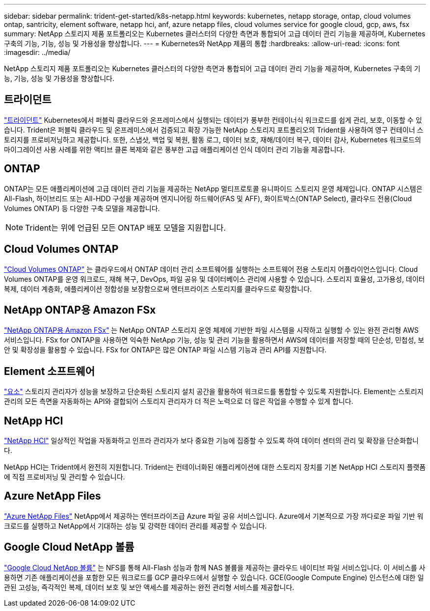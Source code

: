 ---
sidebar: sidebar 
permalink: trident-get-started/k8s-netapp.html 
keywords: kubernetes, netapp storage, ontap, cloud volumes ontap, santricity, element software, netapp hci, anf, azure netapp files, cloud volumes service for google cloud, gcp, aws, fsx 
summary: NetApp 스토리지 제품 포트폴리오는 Kubernetes 클러스터의 다양한 측면과 통합되어 고급 데이터 관리 기능을 제공하며, Kubernetes 구축의 기능, 기능, 성능 및 가용성을 향상합니다. 
---
= Kubernetes와 NetApp 제품의 통합
:hardbreaks:
:allow-uri-read: 
:icons: font
:imagesdir: ../media/


[role="lead"]
NetApp 스토리지 제품 포트폴리오는 Kubernetes 클러스터의 다양한 측면과 통합되어 고급 데이터 관리 기능을 제공하며, Kubernetes 구축의 기능, 기능, 성능 및 가용성을 향상합니다.



== 트라이던트

https://docs.netapp.com/us-en/trident/["트라이던트"^] Kubernetes에서 퍼블릭 클라우드와 온프레미스에서 실행되는 데이터가 풍부한 컨테이너식 워크로드를 쉽게 관리, 보호, 이동할 수 있습니다. Trident은 퍼블릭 클라우드 및 온프레미스에서 검증되고 확장 가능한 NetApp 스토리지 포트폴리오의 Trident을 사용하여 영구 컨테이너 스토리지를 프로비저닝하고 제공합니다. 또한, 스냅샷, 백업 및 복원, 활동 로그, 데이터 보호, 재해/데이터 복구, 데이터 감사, Kubernetes 워크로드의 마이그레이션 사용 사례를 위한 액티브 클론 복제와 같은 풍부한 고급 애플리케이션 인식 데이터 관리 기능을 제공합니다.



== ONTAP

ONTAP는 모든 애플리케이션에 고급 데이터 관리 기능을 제공하는 NetApp 멀티프로토콜 유니파이드 스토리지 운영 체제입니다. ONTAP 시스템은 All-Flash, 하이브리드 또는 All-HDD 구성을 제공하며 엔지니어링 하드웨어(FAS 및 AFF), 화이트박스(ONTAP Select), 클라우드 전용(Cloud Volumes ONTAP) 등 다양한 구축 모델을 제공합니다.


NOTE: Trident는 위에 언급된 모든 ONTAP 배포 모델을 지원합니다.



== Cloud Volumes ONTAP

http://cloud.netapp.com/ontap-cloud?utm_source=GitHub&utm_campaign=Trident["Cloud Volumes ONTAP"^] 는 클라우드에서 ONTAP 데이터 관리 소프트웨어를 실행하는 소프트웨어 전용 스토리지 어플라이언스입니다. Cloud Volumes ONTAP를 운영 워크로드, 재해 복구, DevOps, 파일 공유 및 데이터베이스 관리에 사용할 수 있습니다. 스토리지 효율성, 고가용성, 데이터 복제, 데이터 계층화, 애플리케이션 정합성을 보장함으로써 엔터프라이즈 스토리지를 클라우드로 확장합니다.



== NetApp ONTAP용 Amazon FSx

https://docs.aws.amazon.com/fsx/latest/ONTAPGuide/what-is-fsx-ontap.html["NetApp ONTAP용 Amazon FSx"^] 는 NetApp ONTAP 스토리지 운영 체제에 기반한 파일 시스템을 시작하고 실행할 수 있는 완전 관리형 AWS 서비스입니다. FSx for ONTAP을 사용하면 익숙한 NetApp 기능, 성능 및 관리 기능을 활용하면서 AWS에 데이터를 저장할 때의 단순성, 민첩성, 보안 및 확장성을 활용할 수 있습니다. FSx for ONTAP은 많은 ONTAP 파일 시스템 기능과 관리 API를 지원합니다.



== Element 소프트웨어

https://www.netapp.com/data-management/element-software/["요소"^] 스토리지 관리자가 성능을 보장하고 단순화된 스토리지 설치 공간을 활용하여 워크로드를 통합할 수 있도록 지원합니다. Element는 스토리지 관리의 모든 측면을 자동화하는 API와 결합되어 스토리지 관리자가 더 적은 노력으로 더 많은 작업을 수행할 수 있게 합니다.



== NetApp HCI

https://www.netapp.com/virtual-desktop-infrastructure/netapp-hci/["NetApp HCI"^] 일상적인 작업을 자동화하고 인프라 관리자가 보다 중요한 기능에 집중할 수 있도록 하여 데이터 센터의 관리 및 확장을 단순화합니다.

NetApp HCI는 Trident에서 완전히 지원합니다. Trident는 컨테이너화된 애플리케이션에 대한 스토리지 장치를 기본 NetApp HCI 스토리지 플랫폼에 직접 프로비저닝 및 관리할 수 있습니다.



== Azure NetApp Files

https://azure.microsoft.com/en-us/services/netapp/["Azure NetApp Files"^] NetApp에서 제공하는 엔터프라이즈급 Azure 파일 공유 서비스입니다. Azure에서 기본적으로 가장 까다로운 파일 기반 워크로드를 실행하고 NetApp에서 기대하는 성능 및 강력한 데이터 관리를 제공할 수 있습니다.



== Google Cloud NetApp 볼륨

https://cloud.netapp.com/cloud-volumes-service-for-gcp?utm_source=GitHub&utm_campaign=Trident["Google Cloud NetApp 볼륨"^] 는 NFS를 통해 All-Flash 성능과 함께 NAS 볼륨을 제공하는 클라우드 네이티브 파일 서비스입니다. 이 서비스를 사용하면 기존 애플리케이션을 포함한 모든 워크로드를 GCP 클라우드에서 실행할 수 있습니다. GCE(Google Compute Engine) 인스턴스에 대한 일관된 고성능, 즉각적인 복제, 데이터 보호 및 보안 액세스를 제공하는 완전 관리형 서비스를 제공합니다.
